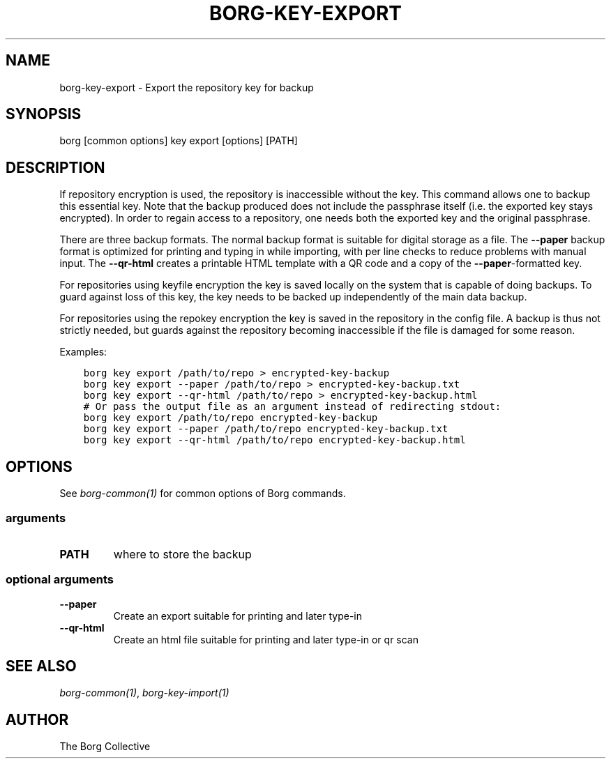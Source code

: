 .\" Man page generated from reStructuredText.
.
.
.nr rst2man-indent-level 0
.
.de1 rstReportMargin
\\$1 \\n[an-margin]
level \\n[rst2man-indent-level]
level margin: \\n[rst2man-indent\\n[rst2man-indent-level]]
-
\\n[rst2man-indent0]
\\n[rst2man-indent1]
\\n[rst2man-indent2]
..
.de1 INDENT
.\" .rstReportMargin pre:
. RS \\$1
. nr rst2man-indent\\n[rst2man-indent-level] \\n[an-margin]
. nr rst2man-indent-level +1
.\" .rstReportMargin post:
..
.de UNINDENT
. RE
.\" indent \\n[an-margin]
.\" old: \\n[rst2man-indent\\n[rst2man-indent-level]]
.nr rst2man-indent-level -1
.\" new: \\n[rst2man-indent\\n[rst2man-indent-level]]
.in \\n[rst2man-indent\\n[rst2man-indent-level]]u
..
.TH "BORG-KEY-EXPORT" 1 "2022-07-17" "" "borg backup tool"
.SH NAME
borg-key-export \- Export the repository key for backup
.SH SYNOPSIS
.sp
borg [common options] key export [options] [PATH]
.SH DESCRIPTION
.sp
If repository encryption is used, the repository is inaccessible
without the key. This command allows one to backup this essential key.
Note that the backup produced does not include the passphrase itself
(i.e. the exported key stays encrypted). In order to regain access to a
repository, one needs both the exported key and the original passphrase.
.sp
There are three backup formats. The normal backup format is suitable for
digital storage as a file. The \fB\-\-paper\fP backup format is optimized
for printing and typing in while importing, with per line checks to
reduce problems with manual input. The \fB\-\-qr\-html\fP creates a printable
HTML template with a QR code and a copy of the \fB\-\-paper\fP\-formatted key.
.sp
For repositories using keyfile encryption the key is saved locally
on the system that is capable of doing backups. To guard against loss
of this key, the key needs to be backed up independently of the main
data backup.
.sp
For repositories using the repokey encryption the key is saved in the
repository in the config file. A backup is thus not strictly needed,
but guards against the repository becoming inaccessible if the file
is damaged for some reason.
.sp
Examples:
.INDENT 0.0
.INDENT 3.5
.sp
.nf
.ft C
borg key export /path/to/repo > encrypted\-key\-backup
borg key export \-\-paper /path/to/repo > encrypted\-key\-backup.txt
borg key export \-\-qr\-html /path/to/repo > encrypted\-key\-backup.html
# Or pass the output file as an argument instead of redirecting stdout:
borg key export /path/to/repo encrypted\-key\-backup
borg key export \-\-paper /path/to/repo encrypted\-key\-backup.txt
borg key export \-\-qr\-html /path/to/repo encrypted\-key\-backup.html
.ft P
.fi
.UNINDENT
.UNINDENT
.SH OPTIONS
.sp
See \fIborg\-common(1)\fP for common options of Borg commands.
.SS arguments
.INDENT 0.0
.TP
.B PATH
where to store the backup
.UNINDENT
.SS optional arguments
.INDENT 0.0
.TP
.B  \-\-paper
Create an export suitable for printing and later type\-in
.TP
.B  \-\-qr\-html
Create an html file suitable for printing and later type\-in or qr scan
.UNINDENT
.SH SEE ALSO
.sp
\fIborg\-common(1)\fP, \fIborg\-key\-import(1)\fP
.SH AUTHOR
The Borg Collective
.\" Generated by docutils manpage writer.
.
